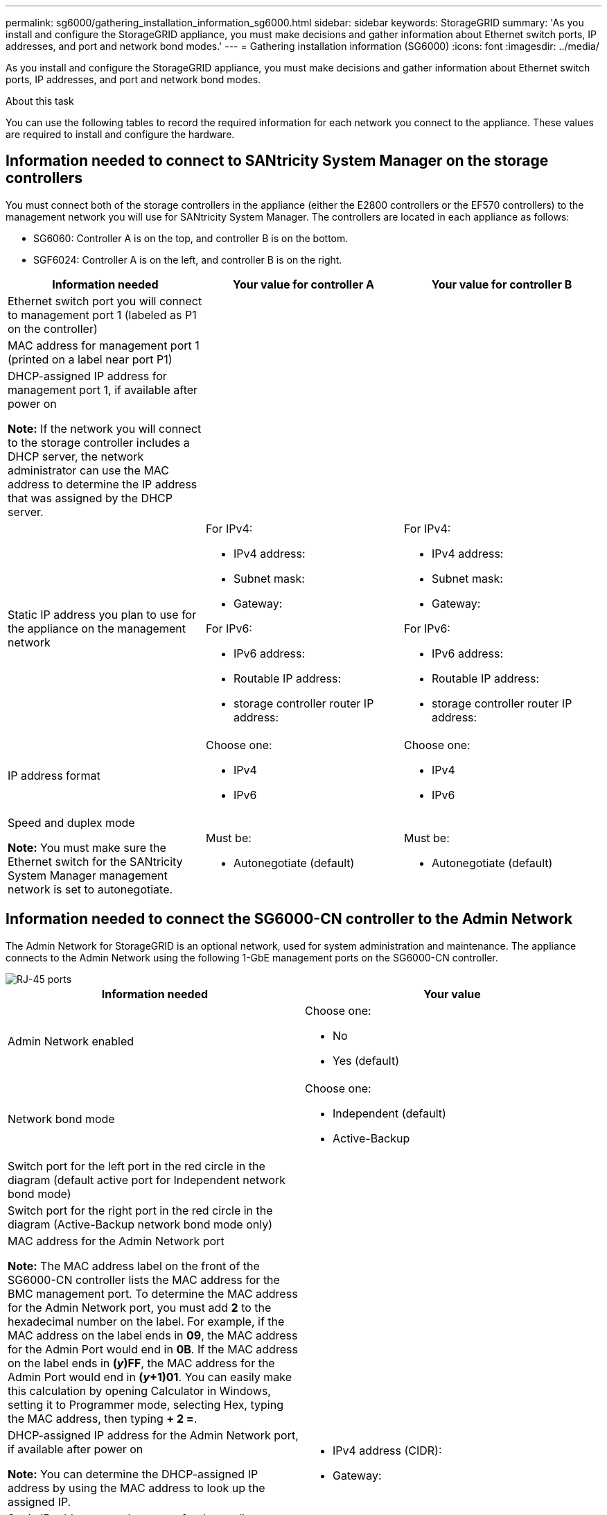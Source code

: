 ---
permalink: sg6000/gathering_installation_information_sg6000.html
sidebar: sidebar
keywords: StorageGRID
summary: 'As you install and configure the StorageGRID appliance, you must make decisions and gather information about Ethernet switch ports, IP addresses, and port and network bond modes.'
---
= Gathering installation information (SG6000)
:icons: font
:imagesdir: ../media/

[.lead]
As you install and configure the StorageGRID appliance, you must make decisions and gather information about Ethernet switch ports, IP addresses, and port and network bond modes.

.About this task

You can use the following tables to record the required information for each network you connect to the appliance. These values are required to install and configure the hardware.

== Information needed to connect to SANtricity System Manager on the storage controllers

You must connect both of the storage controllers in the appliance (either the E2800 controllers or the EF570 controllers) to the management network you will use for SANtricity System Manager. The controllers are located in each appliance as follows:

* SG6060: Controller A is on the top, and controller B is on the bottom.
* SGF6024: Controller A is on the left, and controller B is on the right.

[options="header"]
|===
| Information needed| Your value for controller A| Your value for controller B
a|
Ethernet switch port you will connect to management port 1 (labeled as P1 on the controller)
a|

a|

a|
MAC address for management port 1 (printed on a label near port P1)
a|

a|

a|
DHCP-assigned IP address for management port 1, if available after power on

*Note:* If the network you will connect to the storage controller includes a DHCP server, the network administrator can use the MAC address to determine the IP address that was assigned by the DHCP server.

a|

a|

a|
Static IP address you plan to use for the appliance on the management network
a|
For IPv4:

* IPv4 address:
* Subnet mask:
* Gateway:

For IPv6:

* IPv6 address:
* Routable IP address:
* storage controller router IP address:

a|
For IPv4:

* IPv4 address:
* Subnet mask:
* Gateway:

For IPv6:

* IPv6 address:
* Routable IP address:
* storage controller router IP address:

a|
IP address format
a|
Choose one:

* IPv4
* IPv6

a|
Choose one:

* IPv4
* IPv6

a|
Speed and duplex mode

*Note:* You must make sure the Ethernet switch for the SANtricity System Manager management network is set to autonegotiate.

a|
Must be:

* Autonegotiate (default)

a|
Must be:

* Autonegotiate (default)

[options="header"]
|===

== Information needed to connect the SG6000-CN controller to the Admin Network

The Admin Network for StorageGRID is an optional network, used for system administration and maintenance. The appliance connects to the Admin Network using the following 1-GbE management ports on the SG6000-CN controller.

image::../media/rj_45_ports_circled.png[RJ-45 ports]

[options="header"]
|===
| Information needed| Your value
a|
Admin Network enabled
a|
Choose one:

* No
* Yes (default)

a|
Network bond mode
a|
Choose one:

* Independent (default)
* Active-Backup

a|
Switch port for the left port in the red circle in the diagram (default active port for Independent network bond mode)
a|

a|
Switch port for the right port in the red circle in the diagram (Active-Backup network bond mode only)
a|

a|
MAC address for the Admin Network port

*Note:* The MAC address label on the front of the SG6000-CN controller lists the MAC address for the BMC management port. To determine the MAC address for the Admin Network port, you must add *2* to the hexadecimal number on the label. For example, if the MAC address on the label ends in *09*, the MAC address for the Admin Port would end in *0B*. If the MAC address on the label ends in *(_y_)FF*, the MAC address for the Admin Port would end in *(_y_+1)01*. You can easily make this calculation by opening Calculator in Windows, setting it to Programmer mode, selecting Hex, typing the MAC address, then typing *+ 2 =*.

a|

a|
DHCP-assigned IP address for the Admin Network port, if available after power on

*Note:* You can determine the DHCP-assigned IP address by using the MAC address to look up the assigned IP.

a|

* IPv4 address (CIDR):
* Gateway:

a|
Static IP address you plan to use for the appliance Storage Node on the Admin Network

*Note:* If your network does not have a gateway, specify the same static IPv4 address for the gateway.

a|

* IPv4 address (CIDR):
* Gateway:

a|
Admin Network subnets (CIDR)
a|
|===

== Information needed to connect and configure the 10/25-GbE ports on the SG6000-CN controller

The four 10/25-GbE ports on the SG6000-CN controller connect to the StorageGRID Grid Network and the optional Client Network.

[options="header"]
|===
| Information needed| Your value
a|
Link speed

a|
Choose one:

* Auto (default)
* 10 GbE
* 25 GbE

a|
Port bond mode

a|
Choose one:

* Fixed (default)
* Aggregate

a|
Switch port for port 1 (Client Network for Fixed mode)

a|

a|
Switch port for port 2 (Grid Network for Fixed mode)

a|

a|
Switch port for port 3 (Client Network for Fixed mode)

a|

a|
Switch port for port 4 (Grid Network for Fixed mode)

a|

|===

== Information needed to connect the SG6000-CN controller to the Grid Network

The Grid Network for StorageGRID is a required network, used for all internal StorageGRID traffic. The appliance connects to the Grid Network using the 10/25-GbE ports on the SG6000-CN controller.

[options="header"]
|===
| Information needed| Your value
a|
Network bond mode
a|
Choose one:

* Active-Backup (default)
* LACP (802.3ad)

a|
VLAN tagging enabled
a|
Choose one:

* No (default)
* Yes

a|
VLAN tag(if VLAN tagging is enabled)

a|
Enter a value between 0 and 4095:
a|
DHCP-assigned IP address for the Grid Network, if available after power on
a|

* IPv4 address (CIDR):
* Gateway:

a|
Static IP address you plan to use for the appliance Storage Node on the Grid Network

*Note:* If your network does not have a gateway, specify the same static IPv4 address for the gateway.

a|

* IPv4 address (CIDR):
* Gateway:

a|
Grid Network subnets (CIDRs)
a|

|===

== Information needed to connect the SG6000-CN controller to the Client Network

The Client Network for StorageGRID is an optional network, typically used to provide client protocol access to the grid. The appliance connects to the Client Network using the 10/25-GbE ports on the SG6000-CN controller.

[options="header"]
|===
| Information needed| Your value
a|
Client Network enabled
a|
Choose one:

* No (default)
* Yes

a|
Network bond mode
a|
Choose one:

* Active-Backup (default)
* LACP (802.3ad)

a|
VLAN tagging enabled
a|
Choose one:

* No (default)
* Yes

a|
VLAN tag(If VLAN tagging is enabled)

a|
Enter a value between 0 and 4095:

a|
DHCP-assigned IP address for the Client Network, if available after power on
a|

* IPv4 address (CIDR):
* Gateway:

a|
Static IP address you plan to use for the appliance Storage Node on the Client Network

*Note:* If the Client Network is enabled, the default route on the controller will use the gateway specified here.

a|

* IPv4 address (CIDR):
* Gateway:

|===

== Information needed to connect the SG6000-CN controller to the BMC management network

You can access the BMC interface on the SG6000-CN controller using the following 1-GbE management port. This
port supports remote management of the controller hardware over Ethernet using the Intelligent Platform Management
Interface (IPMI) standard.

image::../media/bmc_management_port.gif[BMC management port]

[options="header"]
|===
| Information needed| Your value
a|
Ethernet switch port you will connect to the BMC management port (circled in the diagram)
a|

a|
DHCP-assigned IP address for the BMC management network, if available after power on
a|

* IPv4 address (CIDR):
* Gateway:

a|
Static IP address you plan to use for the BMC management port
a|

* IPv4 address (CIDR):
* Gateway:

|===

.Related information

xref:controllers_in_sg6000_appliances.adoc[Controllers in the SG6000 appliances]

xref:reviewing_appliance_network_connections_sg6000.adoc[Reviewing appliance network connections]

xref:port_bond_modes_for_sg6000_cn_controller.adoc[Port bond modes for the SG6000-CN controller]

xref:cabling_appliance_sg6000.adoc[Cabling the appliance (SG6000)]

xref:configuring_storagegrid_ip_addresses_sg6000.adoc[Configuring StorageGRID IP addresses]
